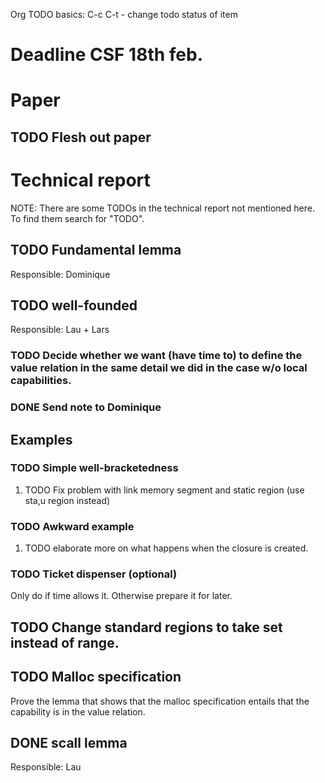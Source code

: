 Org TODO basics:
C-c C-t  - change todo status of item

* Deadline CSF 18th feb.

* Paper

** TODO Flesh out paper

* Technical report
NOTE: There are some TODOs in the technical report not mentioned here. To find them search for "TODO".

** TODO Fundamental lemma
Responsible: Dominique


** TODO well-founded
Responsible: Lau + Lars
*** TODO Decide whether we want (have time to) to define the value relation in the same detail we did in the case w/o local capabilities.

*** DONE Send note to Dominique

** Examples
*** TODO Simple well-bracketedness
**** TODO Fix problem with link memory segment and static region (use sta,u region instead)
*** TODO Awkward example
**** TODO elaborate more on what happens when the closure is created.
*** TODO Ticket dispenser (optional)
Only do if time allows it. Otherwise prepare it for later.


** TODO Change standard regions to take set instead of range.

** TODO Malloc specification
Prove the lemma that shows that the malloc specification entails that the capability is in the value relation.

** DONE scall lemma
Responsible: Lau
